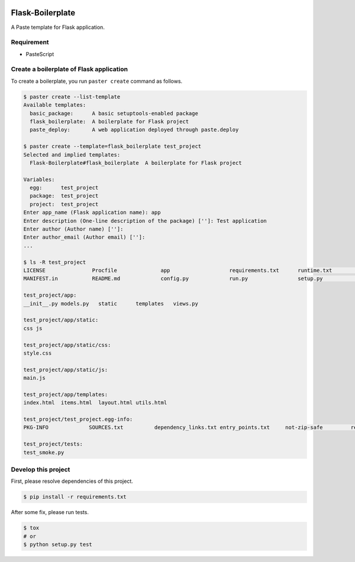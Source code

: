 |Build Status|

Flask-Boilerplate
=================

A Paste template for Flask application.

Requirement
-----------

-  PasteScript

Create a boilerplate of Flask application
-----------------------------------------

To create a boilerplate, you run ``paster create`` command as follows.

.. code:: bash

    $ paster create --list-template
    Available templates:
      basic_package:      A basic setuptools-enabled package
      flask_boilerplate:  A boilerplate for Flask project
      paste_deploy:       A web application deployed through paste.deploy

    $ paster create --template=flask_boilerplate test_project
    Selected and implied templates:
      Flask-Boilerplate#flask_boilerplate  A boilerplate for Flask project

    Variables:
      egg:      test_project
      package:  test_project
      project:  test_project
    Enter app_name (Flask application name): app
    Enter description (One-line description of the package) ['']: Test application
    Enter author (Author name) ['']:
    Enter author_email (Author email) ['']:
    ...

    $ ls -R test_project
    LICENSE               Procfile              app                   requirements.txt      runtime.txt           test_project.egg-info tox.ini
    MANIFEST.in           README.md             config.py             run.py                setup.py              tests

    test_project/app:
    __init__.py models.py   static      templates   views.py

    test_project/app/static:
    css js

    test_project/app/static/css:
    style.css

    test_project/app/static/js:
    main.js

    test_project/app/templates:
    index.html  items.html  layout.html utils.html

    test_project/test_project.egg-info:
    PKG-INFO             SOURCES.txt          dependency_links.txt entry_points.txt     not-zip-safe         requires.txt         top_level.txt

    test_project/tests:
    test_smoke.py

Develop this project
--------------------

First, please resolve dependencies of this project.

.. code:: bash

    $ pip install -r requirements.txt

After some fix, please run tests.

.. code:: bash

    $ tox
    # or
    $ python setup.py test

.. |Build Status| image:: https://travis-ci.org/FGtatsuro/flask-boilerplate.svg?branch=master
   :target: https://travis-ci.org/FGtatsuro/flask-boilerplate
